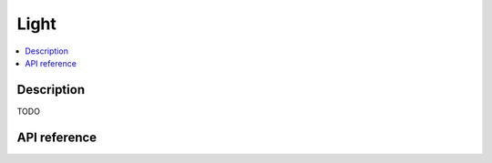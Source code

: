 Light
=====

.. contents:: :local:

Description
-----------

TODO

API reference
-------------

.. vbs:class:: Light
   :interface: VPinballLib::ILight
   :events: VPinballLib::ILightEvents

